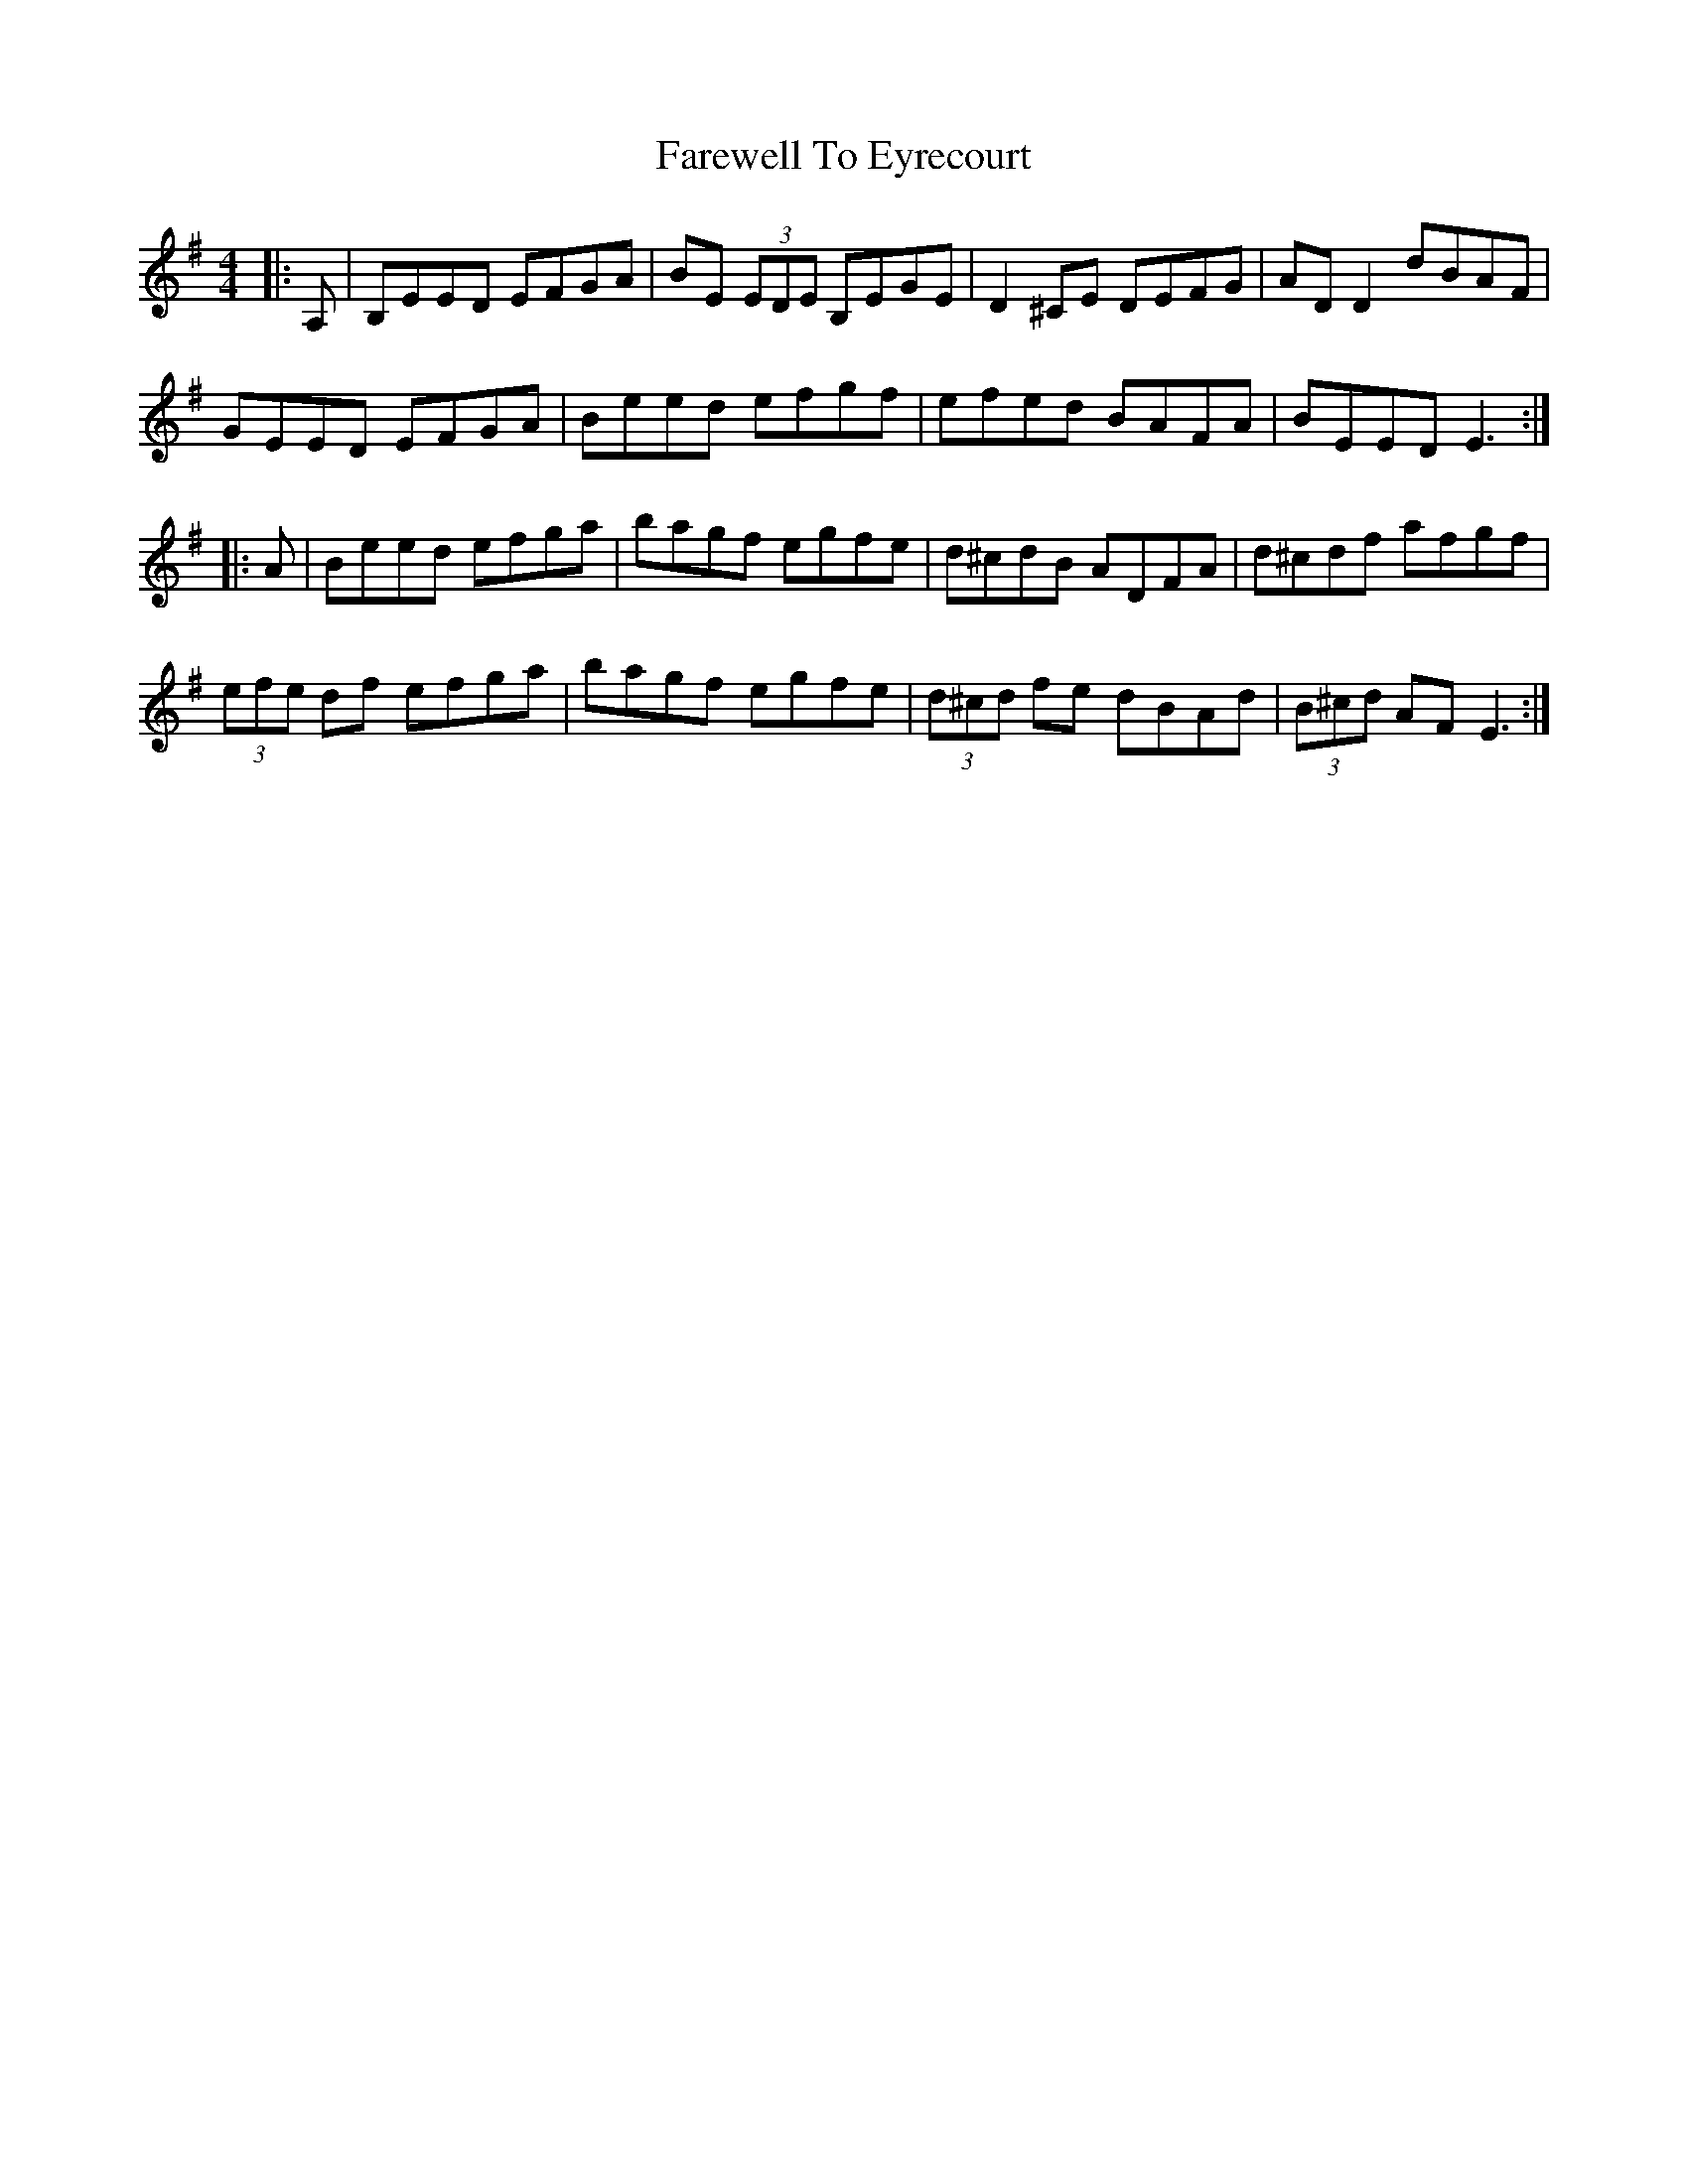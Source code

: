 X: 12497
T: Farewell To Eyrecourt
R: reel
M: 4/4
K: Eminor
|:A,|B,EED EFGA|BE (3EDE B,EGE|D2 ^CE DEFG|AD D2 dBAF|
GEED EFGA|Beed efgf|efed BAFA|BEED E3:|
|:A|Beed efga|bagf egfe|d^cdB ADFA|d^cdf afgf|
(3efe df efga|bagf egfe|(3d^cd fe dBAd|(3B^cd AF E3:|

